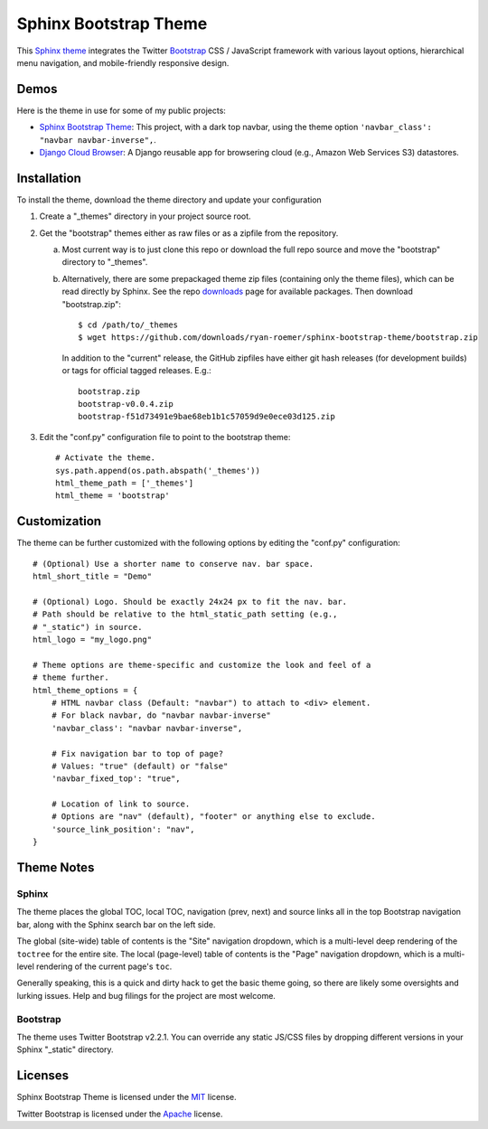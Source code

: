 ========================
 Sphinx Bootstrap Theme
========================

This Sphinx_ theme_ integrates the Twitter Bootstrap_ CSS / JavaScript
framework with various layout options, hierarchical menu navigation,
and mobile-friendly responsive design.

.. _Bootstrap: http://twitter.github.com/bootstrap/
.. _Sphinx: http://sphinx.pocoo.org/
.. _theme: http://sphinx.pocoo.org/theming.html


Demos
=====
Here is the theme in use for some of my public projects:

* `Sphinx Bootstrap Theme`_: This project, with a dark top navbar, using
  the theme option ``'navbar_class': "navbar navbar-inverse",``.
* `Django Cloud Browser`_: A Django reusable app for browsering cloud
  (e.g., Amazon Web Services S3) datastores.

.. _Sphinx Bootstrap Theme: http://ryan-roemer.github.com/sphinx-bootstrap-theme
.. _Django Cloud Browser: http://ryan-roemer.github.com/django-cloud-browser


Installation
============
To install the theme, download the theme directory and update your
configuration

1. Create a "_themes" directory in your project source root.
2. Get the "bootstrap" themes either as raw files or as a zipfile from
   the repository.

   a. Most current way is to just clone this repo or download the full
      repo source and move the "bootstrap" directory to "_themes".
   b. Alternatively, there are some prepackaged theme zip files (containing
      only the theme files), which can be read directly by Sphinx. See the
      repo downloads_ page for available packages. Then download
      "bootstrap.zip"::

        $ cd /path/to/_themes
        $ wget https://github.com/downloads/ryan-roemer/sphinx-bootstrap-theme/bootstrap.zip

      In addition to the "current" release, the GitHub zipfiles have either git
      hash releases (for development builds) or tags for official tagged
      releases. E.g.::

        bootstrap.zip
        bootstrap-v0.0.4.zip
        bootstrap-f51d73491e9bae68eb1b1c57059d9e0ece03d125.zip

3. Edit the "conf.py" configuration file to point to the bootstrap theme::

      # Activate the theme.
      sys.path.append(os.path.abspath('_themes'))
      html_theme_path = ['_themes']
      html_theme = 'bootstrap'

.. _downloads: https://github.com/ryan-roemer/sphinx-bootstrap-theme/downloads


Customization
=============
The theme can be further customized with the following options by editing
the "conf.py" configuration::

    # (Optional) Use a shorter name to conserve nav. bar space.
    html_short_title = "Demo"

    # (Optional) Logo. Should be exactly 24x24 px to fit the nav. bar.
    # Path should be relative to the html_static_path setting (e.g.,
    # "_static") in source.
    html_logo = "my_logo.png"

    # Theme options are theme-specific and customize the look and feel of a
    # theme further.
    html_theme_options = {
        # HTML navbar class (Default: "navbar") to attach to <div> element.
        # For black navbar, do "navbar navbar-inverse"
        'navbar_class': "navbar navbar-inverse",

        # Fix navigation bar to top of page?
        # Values: "true" (default) or "false"
        'navbar_fixed_top': "true",

        # Location of link to source.
        # Options are "nav" (default), "footer" or anything else to exclude.
        'source_link_position': "nav",
    }

Theme Notes
===========
Sphinx
------
The theme places the global TOC, local TOC, navigation (prev, next) and
source links all in the top Bootstrap navigation bar, along with the Sphinx
search bar on the left side.

The global (site-wide) table of contents is the "Site" navigation dropdown,
which is a multi-level deep rendering of the ``toctree`` for the entire site.
The local (page-level) table of contents is the "Page" navigation dropdown,
which is a multi-level rendering of the current page's ``toc``.

Generally speaking, this is a quick and dirty hack to get the basic theme
going, so there are likely some oversights and lurking issues. Help and
bug filings for the project are most welcome.


Bootstrap
---------
The theme uses Twitter Bootstrap v2.2.1. You can override any static JS/CSS
files by dropping different versions in your Sphinx "_static" directory.


Licenses
========
Sphinx Bootstrap Theme is licensed under the MIT_ license.

Twitter Bootstrap is licensed under the Apache_ license.

.. _MIT: https://github.com/ryan-roemer/sphinx-bootstrap-theme/blob/master/LICENSE.txt
.. _Apache: https://github.com/twitter/bootstrap/blob/master/LICENSE
